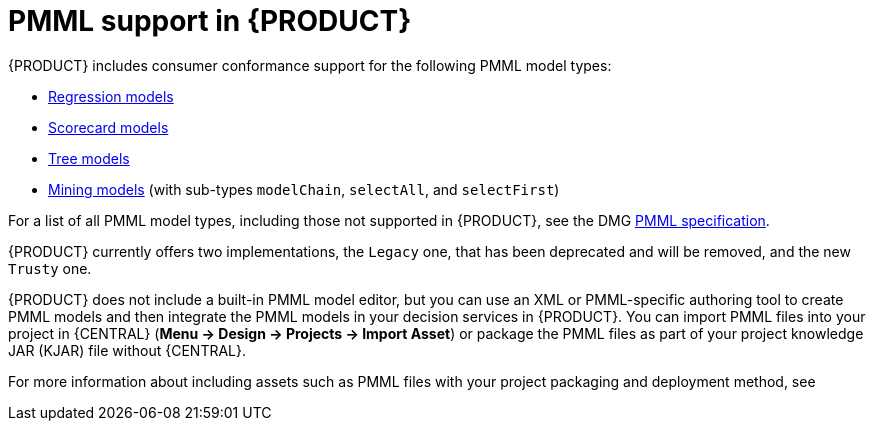 [id='pmml-support-con_{context}']
= PMML support in {PRODUCT}

{PRODUCT} includes consumer conformance support for the following PMML model types:

* http://dmg.org/pmml/v4-4-1/Regression.html[Regression models]
* http://dmg.org/pmml/v4-4-1/Scorecard.html[Scorecard models]
* http://dmg.org/pmml/v4-4-1/TreeModel.html[Tree models]
* http://dmg.org/pmml/v4-4-1/MultipleModels.html#xsdElement_MiningModel[Mining models] (with sub-types `modelChain`, `selectAll`, and `selectFirst`)

For a list of all PMML model types, including those not supported in {PRODUCT}, see the DMG http://dmg.org/pmml/v4-4-1/GeneralStructure.html[PMML specification].

{PRODUCT} currently offers two implementations, the `Legacy` one, that has been deprecated and will be removed, and the new `Trusty` one.

ifdef::DM,PAM[]
[IMPORTANT]
====
`Legacy` implementation is deprecated with {PRODUCT} 7.10.0 and will be replaced by `Trusty` one in a future {PRODUCT} release.
====
endif::[]
ifdef::DROOLS,JBPM,OP[]
[IMPORTANT]
====
`Legacy` implementation is deprecated with {PRODUCT} 7.48.0 and will be replaced by `Trusty` one in a future {PRODUCT} release.
====
endif::[]

{PRODUCT} does not include a built-in PMML model editor, but you can use an XML or PMML-specific authoring tool to create PMML models and then integrate the PMML models in your decision services in {PRODUCT}. You can import PMML files into your project in {CENTRAL} (*Menu -> Design -> Projects -> Import Asset*) or package the PMML files as part of your project knowledge JAR (KJAR) file without {CENTRAL}.

For more information about including assets such as PMML files with your project packaging and deployment method, see
ifdef::DM,PAM[]
{URL_DEPLOYING_AND_MANAGING_SERVICES}#assembly-packaging-deploying[_{PACKAGING_DEPLOYING_PROJECT}_].
endif::[]
ifdef::DROOLS,JBPM,OP[]
<<_builddeployutilizeandrunsection>>.
endif::[]
